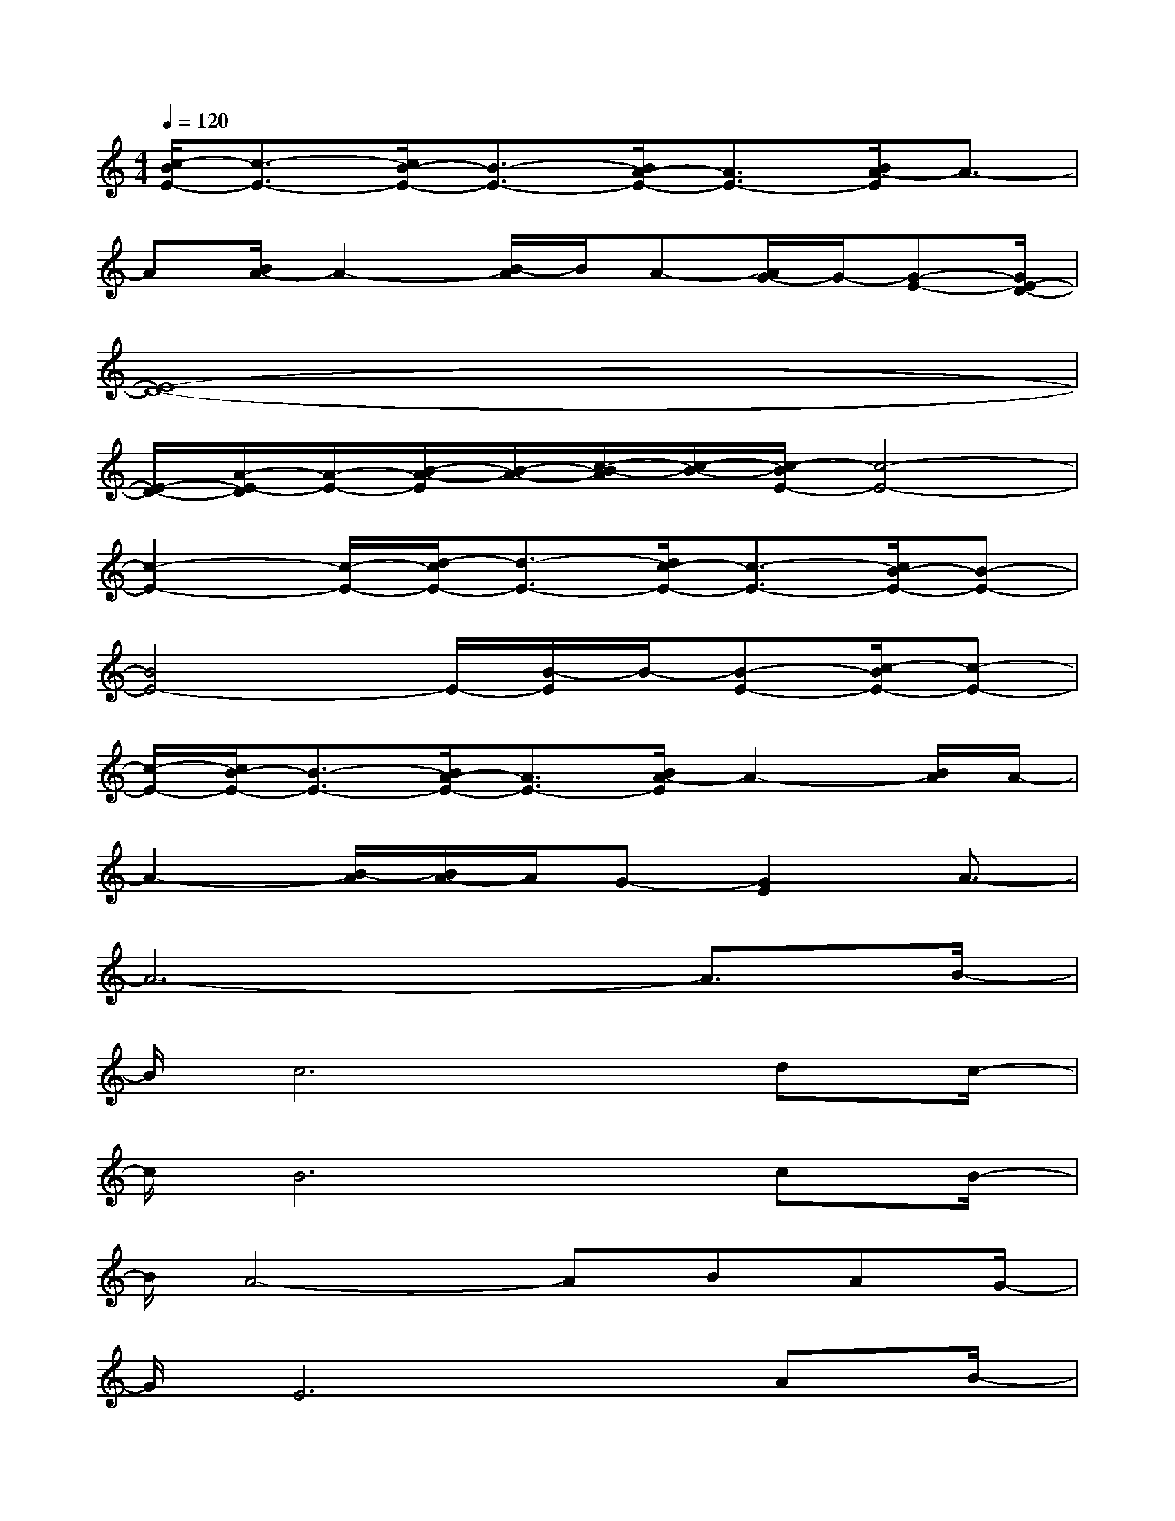X:1
T:
M:4/4
L:1/8
Q:1/4=120
K:C%0sharps
V:1
[c/2-B/2E/2-][c3/2-E3/2-][c/2B/2-E/2-][B3/2-E3/2-][B/2A/2-E/2-][A3/2E3/2-][B/2A/2-E/2]A3/2-|
A[B/2A/2-]A2-[B/2-A/2]B/2A-[A/2G/2-]G/2-[G-E-][G/2E/2-D/2-]|
[E8-D8-]|
[E/2-D/2-][A/2-E/2-D/2][A/2-E/2-][B/2-A/2-E/2][B/2-A/2-][c/2-B/2-A/2][c/2-B/2-][c/2-B/2E/2-][c4-E4-]|
[c2-E2-][c/2-E/2-][d/2-c/2E/2-][d3/2-E3/2-][d/2c/2-E/2-][c3/2-E3/2-][c/2B/2-E/2-][B-E-]|
[B4E4-]E/2-[B/2-E/2]B/2-[B-E-][c/2-B/2E/2-][c-E-]|
[c/2-E/2-][c/2B/2-E/2-][B3/2-E3/2-][B/2A/2-E/2-][A3/2E3/2-][B/2A/2-E/2]A2-[B/2A/2]A/2-|
A2-[B/2-A/2][B/2A/2-]A/2G-[G2E2]A3/2-|
A6-A3/2B/2-|
B/2c6dc/2-|
c/2B6cB/2-|
B/2A4-ABAG/2-|
G/2E6AB/2-|
B/2c4B2c3/2-|
c/2d4c2d3/2-|
d/2e6-e3/2-